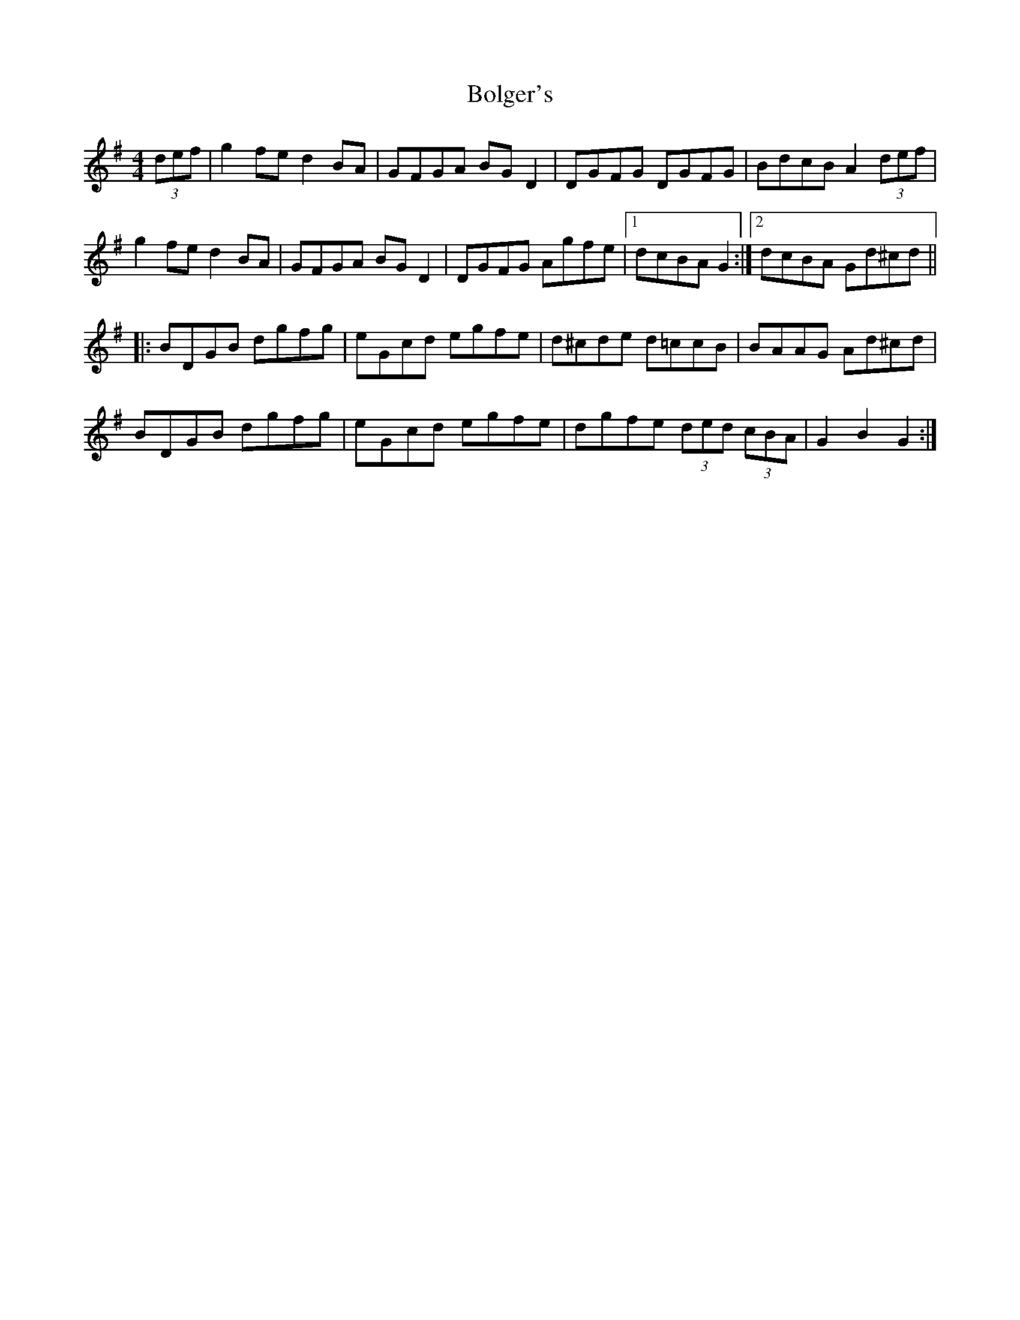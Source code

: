 X: 4362
T: Bolger's
R: hornpipe
M: 4/4
K: Gmajor
(3def|g2 fe d2 BA|GFGA BG D2|DGFG DGFG|BdcB A2 (3def|
g2 fe d2 BA|GFGA BG D2|DGFG Agfe|1 dcBA G2:|2 dcBA Gd^cd||
|:BDGB dgfg|eGcd egfe|d^cde d=ccB|BAAG Ad^cd|
BDGB dgfg|eGcd egfe|dgfe (3ded (3cBA|G2B2G2:|

